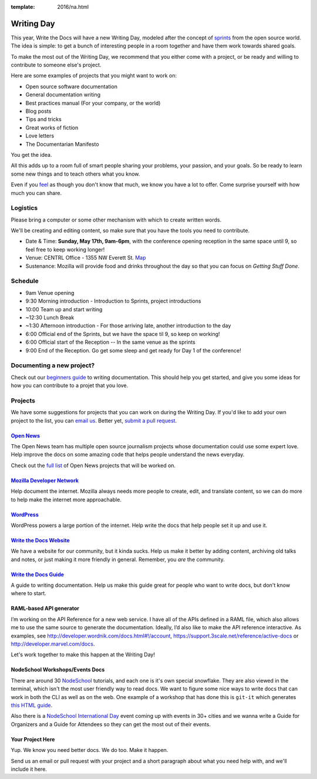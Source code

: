:template: 2016/na.html

Writing Day
-----------

This year, Write the Docs will have a new Writing Day, modeled after the
concept of
`sprints <http://en.wikipedia.org/wiki/Sprint_%28software_development%29>`__
from the open source world. The idea is simple: to get a bunch of
interesting people in a room together and have them work towards shared
goals.

To make the most out of the Writing Day, we recommend that you either
come with a project, or be ready and willing to contribute to someone
else's project.

Here are some examples of projects that you might want to work on:

-  Open source software documentation
-  General documentation writing
-  Best practices manual (For your company, or the world)
-  Blog posts
-  Tips and tricks
-  Great works of fiction
-  Love letters
-  The Documentarian Manifesto

You get the idea.

All this adds up to a room full of smart people sharing your problems,
your passion, and your goals. So be ready to learn some new things and
to teach others what you know.

Even if you `feel <http://en.wikipedia.org/wiki/Impostor_syndrome>`__ as
though you don't know that much, we know you have a lot to offer. Come
surprise yourself with how much you can share.

Logistics
^^^^^^^^^

Please bring a computer or some other mechanism with which to create
written words.

We'll be creating and editing content, so make sure that you have the
tools you need to contribute.

-  Date & Time: **Sunday, May 17th, 9am-6pm**, with the conference
   opening reception in the same space until 9, so feel free to keep
   working longer!
-  Venue: CENTRL Office - 1355 NW Everett St.
   `Map <https://goo.gl/maps/xljmU>`__
-  Sustenance: Mozilla will provide food and drinks throughout the day
   so that you can focus on *Getting Stuff Done*.

Schedule
^^^^^^^^

-  9am Venue opening
-  9:30 Morning introduction - Introduction to Sprints, project
   introductions
-  10:00 Team up and start writing
-  ~12:30 Lunch Break
-  ~1:30 Afternoon introduction - For those arriving late, another
   introduction to the day
-  6:00 Official end of the Sprints, but we have the space til 9, so
   keep on working!
-  6:00 Official start of the Reception -- In the same venue as the
   sprints
-  9:00 End of the Reception. Go get some sleep and get ready for Day 1
   of the conference!

Documenting a new project?
^^^^^^^^^^^^^^^^^^^^^^^^^^

Check out our `beginners
guide <http://docs.writethedocs.org/writing/beginners-guide-to-docs/>`__
to writing documentation. This should help you get started, and give you
some ideas for how you can contribute to a projet that you love.

Projects
^^^^^^^^

We have some suggestions for projects that you can work on during the
Writing Day. If you'd like to add your own project to the list, you can
`email us <mailto:conf@writethedocs.org>`__. Better yet, `submit a pull
request <https://github.com/writethedocs/www/blob/master/docs/conf/na/2015/writing-day.md>`__.

`Open News <http://opennews.org/blog/code-convening-wtd/>`__
''''''''''''''''''''''''''''''''''''''''''''''''''''''''''''

The Open News team has multiple open source journalism projects whose
documentation could use some expert love. Help improve the docs on some
amazing code that helps people understand the news everyday.

Check out the `full
list <https://docs.google.com/document/d/1S8D_757jFZEE0GLc-1eXUyqbuQ7Km5GkKMHIjK6NxoI/edit?usp=sharing>`__
of Open News projects that will be worked on.

`Mozilla Developer Network <https://developer.mozilla.org/en-US/>`__
''''''''''''''''''''''''''''''''''''''''''''''''''''''''''''''''''''

Help document the internet. Mozilla always needs more people to create,
edit, and translate content, so we can do more to help make the internet
more approachable.

`WordPress <https://wordpress.org/>`__
''''''''''''''''''''''''''''''''''''''

WordPress powers a large portion of the internet. Help write the docs
that help people set it up and use it.

`Write the Docs Website <http://www.writethedocs.org>`__
''''''''''''''''''''''''''''''''''''''''''''''''''''''''

We have a website for our community, but it kinda sucks. Help us make it
better by adding content, archiving old talks and notes, or just making
it more friendly in general. Remember, you *are* the community.

`Write the Docs Guide <http://docs.writethedocs.org/>`__
''''''''''''''''''''''''''''''''''''''''''''''''''''''''

A guide to writing documentation. Help us make this guide great for
people who want to write docs, but don't know where to start.

RAML-based API generator
''''''''''''''''''''''''

I’m working on the API Reference for a new web service. I have all of
the APIs defined in a RAML file, which also allows me to use the same
source to generate the documentation. Ideally, I’d also like to make the
API reference interactive. As examples, see
http://developer.wordnik.com/docs.html#!/account,
https://support.3scale.net/reference/active-docs or
http://developer.marvel.com/docs.

Let's work together to make this happen at the Writing Day!

NodeSchool Workshops/Events Docs
''''''''''''''''''''''''''''''''

There are around 30 `NodeSchool <http://nodeschool.io/>`__ tutorials,
and each one is it's own special snowflake. They are also viewed in the
terminal, which isn't the most user friendly way to read docs. We want
to figure some nice ways to write docs that can work in both the CLI as
well as on the web. One example of a workshop that has done this is
``git-it`` which generates `this HTML
guide <http://jlord.us/git-it/>`__.

Also there is a `NodeSchool International
Day <http://nodeschool.io/international-day/>`__ event coming up with
events in 30+ cities and we wanna write a Guide for Organizers and a
Guide for Attendees so they can get the most out of their events.

Your Project Here
'''''''''''''''''

Yup. We know you need better docs. We do too. Make it happen.

Send us an email or pull request with your project and a short paragraph
about what you need help with, and we'll include it here.
